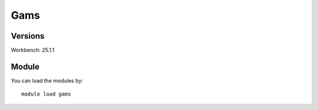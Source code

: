 .. _backbone-label:

Gams
==============================

Versions
~~~~~~~~
Workbench: 25.1.1

Module
~~~~~~~~
You can load the modules by::

    module load gams

